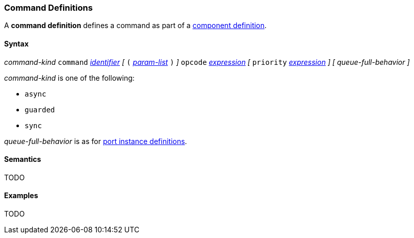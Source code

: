 === Command Definitions

A *command definition* defines a command as part of a
<<Definitions_Component-Definitions,component definition>>.

==== Syntax

_command-kind_ `command` <<Lexical-Elements_Identifiers,_identifier_>> 
_[_
`(` <<Formal-Parameter-Lists,_param-list_>> `)`
_]_
`opcode` <<Expressions,_expression_>>
_[_
`priority` <<Expressions,_expression_>>
_]_
_[_
_queue-full-behavior_
_]_

_command-kind_ is one of the following:

* `async`

* `guarded`

* `sync`

_queue-full-behavior_ is as for
<<Definitions_Port-Instance-Definitions,port instance definitions>>.

==== Semantics

TODO

==== Examples

TODO
